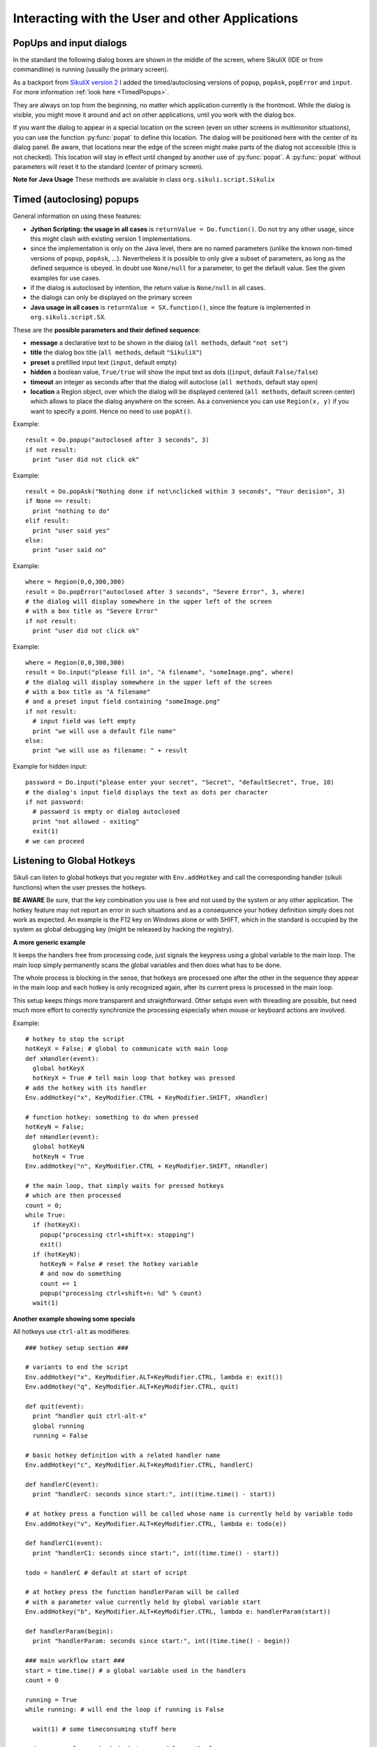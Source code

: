 Interacting with the User and other Applications
================================================

PopUps and input dialogs
------------------------

In the standard the following dialog boxes are shown in the middle of the screen, where SikuliX (IDE or from commandline) is running (usually the primary screen).

.. versionadded:: 1.1.1
As a backport from `SikuliX version 2 <https://github.com/RaiMan/SikuliX2>`_ I added the timed/autoclosing
versions of ``popup``, ``popAsk``, ``popError`` and
``input``. For more information :ref:`look here <TimedPopups>`.

.. versionadded:: 1.1.1
They are always on top from the beginning, no matter which application currently is the frontmost. While the dialog is visible, you might move it around and act on other applications, until you work with the dialog box.

.. versionadded:: 1.1.1
If you want the dialog to appear in a special location on the screen (even on other screens in multimonitor situations), you can use the function :py:func:`popat` to define this location. The dialog will be positioned here with the center of its dialog panel. Be aware, that locations near the edge of the screen might make parts of the dialog not accessible (this is not checked). This location will stay in effect until changed by another use of :py:func:`popat`. A :py:func:`popat` without parameters will reset it to the standard (center of primary screen).

**Note for Java Usage** These methods are available in class ``org.sikuli.script.Sikulix``

.. py:function:: popat(x, y)
.. py:function:: popat(location)
.. py:function:: popat(region)
.. py:function:: popat()

	Define the location, where the center of popup dialogs should be positioned from now on.
	
	:param x: x value of the location
	:param y: y value of the location
	
	:param location: the location as a :py:class:`Location`
	
	:param region: the location as the center of the given :py:class:`Region`

	If no parameter is given, the location will be reset to the center primary screen (default).

.. py:function:: popup(text, [title])

	Display a dialog box with an *OK* button and *text* as the message. The script
	then waits for the user to click the *OK* button.
	
	:param text: text to be displayed as message
	
	:param title: optional title for the messagebox (default: Sikuli Info)

	Example::

		popup("Hello World!\nHave fun with Sikuli!")
	
	A dialog box that looks like below will popup
	  *Note:* `\\n` inserts a line break

	.. image:: popup.png

.. versionadded:: 1.1.0
.. py:function:: popError(text, [title])

	Same as :py:func:`popup` but with a different title (default Sikuli Error) and alert icon.

	Example::

		popError("Uuups, this did not work")
	
	A dialog box that looks like below will popup

	.. image:: popError.png

.. versionadded:: 1.1.0
.. py:function:: popAsk(text, [title])

	:return: ``True`` if user clicked ``Yes``, ``False`` otherwise

	Same as :py:func:`popup` but with a different title (default Sikuli Decision) and alert icon.
	
	There are 2 buttons: ``Yes`` and ``No`` and hence the message text should be written as an
	appropriate question.

	Example::

		answer = popAsk("Should we really continue?")
		if not answer: 
		    exit(1)
	
	A dialog box that looks like below will popup

	.. image:: popAsk.png

.. versionadded:: 1.1.0
.. py:function:: input([msg], [default], [title], [hidden])

	Display a dialog box with an input field, a Cancel button, and an OK button. The
	optional text *title* is displayed as the messagebox title and the text *msg* as some explanation 
	near the input field. The script then waits for the
	user to click either the Cancel or the OK button.
	
	:param msg: text to be displayed as message (default: nothing)
	
	:param default: optional preset text for the input field
	
	:param title: optional title for the messagebox (default: Sikuli Input)
	
	:param hidden: (default: False) if true the entered characters are shown as asterisks 
	
	:return: the text, contained in the input field, when the user clicked ``Ok``

		**None**, if the user pressed the ``Cancel`` button or closed the dialog

	Example: plain input::

		name = input("Please enter your name to log in:")
		
	.. image:: input.png
	
	A dialog box that looks like above will appear to allow the user to
	interactively enter some text. This text is then assigned to the variable
	*name*, which can be used in other parts of the script, such as ``paste(name)``
	to paste the text to a login box.
	
	Example: input with preset::

		name = input("Please enter your name to log in:", "anonymous") # a preset input text
		
	.. image:: inputPreset.png

	When using the parameter ``default``, the text input field will be pre-populated with the 
	given text, so the user might just click OK/Cancel or edit the content of the input field.
	
	Example: input with hidden input::

		password = input("please enter your secret", hidden = True)
		
	.. image:: inputHidden.png

	As the user inputs his secret infoemation, the text is shown as one asterisk per character.
	
.. versionadded:: 1.1.0
.. py:function:: inputText(message, [title=""], [lines=9], [width=20], [text=""])

	:param message: text to be displayed as message 
	
	:param title: optional title for the messagebox (default: SikuliX input request)
	
	:param lines: how many lines the text box should be high (default: 9)
	
	:param width: how many characters the box should have as width (default: 20)
	
	:param text: a multiline text, that is preset in the textarea
	
	:return: the multiline text content when user presses ``OK`` (might be empty) or None if the user presses ``CANCEL``
	
	A message box with the given height and width is displayed and allows the user to
	input as many lines of text as needed. The lines are auto-wrapped at word boundary. 
	A vertical scrollbar is shown if needed.
	
	The default font is the Java AWT Dialog (a sans-serif font) in size 14, which is also the minimum size possible. One might switch to a monospace font using ``Settings.InputFontMono=True``. Setting it to ``False`` switches it back to the standard for the next ``inputText()``. 
	
	A bigger size than 14 can be set using ``Settings.InputFontSize=NN``. Setting it to a value smaller than 14 (e.g. 0) will reset it to 14 again. 
	
	Example::
	
	  # selects a monospaced font
	  # default is False meaning a SansSerif font
	  Settings.InputFontMono = True

	  # default fontsize is 14 (also minimum size)
	  # use a fontsize of 20
	  Settings.InputFontSize = 20

	  story = inputText("please tell a story")
	  lines = story.split("\n") # split the lines in the list lines
	  for line in lines:
	     print line

	.. image:: inputText.png

.. versionadded:: 1.1.0
.. py:function:: select([msg], [title], [options], [default])

	:param msg: text to be displayed as message (default: nothing)
	
	:param title: optional title for the messagebox (default: Sikuli Selection)
	
	:param options: a list of text items (default: empty list, nothing done)
	
	:param default: the preselected list item (default: first item)
	
	:return: the selected item (might be the default)
	
	Displays a dropdown menu containing the given options list items with the default selected.
	The user might select one item and click ok.
	
	Example::
	  
	  items = ("nothing selected", "item1", "item2", "item3")
	  selected = select("Please select an item from the list", options = items)
	  if selected == items[0]:
	     popup("You did not select an item")
	     exit(1)
	
	.. image:: select1.png

	.. image:: select2.png
	
.. versionadded:: 1.1.1
.. py:function:: popFile([title])

	Display a file open dialog, that lets the user select a folder or file.
	
	:param title: optional title for the dialogbox (default: Select a file or folder)
	
	:return: the absolute path of the selected file or folder as a string

.. _TimedPopups:

Timed (autoclosing) popups
--------------------------
.. versionadded:: 1.1.1

General information on using these features:

* **Jython Scripting: the usage in all cases** is ``returnValue = Do.function()``. Do not try any other usage, since this might clash with
  existing version 1 implementations.

* since the implementation is only on the Java level, there are no named parameters
  (unlike the known non-timed versions of ``popup``, ``popAsk``, ...).
  Nevertheless it is possible to only give a subset of parameters,
  as long as the defined sequence is obeyed. In doubt use ``None/null`` for a parameter, to get the default value.
  See the given examples for use cases.

* if the dialog is autoclosed by intention, the return value is ``None/null`` in all cases.

* the dialogs can only be displayed on the primary screen

* **Java usage in all cases** is ``returnValue = SX.function()``, since the feature is implemented in ``org.sikuli.script.SX``.

These are the **possible parameters and their defined sequence**:

* **message** a declarative text to be shown in the dialog (``all methods``, default ``"not set"``)

* **title** the dialog box title (``all methods``, default ``"SikuliX"``)

* **preset** a prefilled input text (``input``, default empty)

* **hidden** a boolean value, ``True/true`` will show the input text as dots ((``input``, default ``False/false``)

* **timeout** an integer as seconds after that the dialog will autoclose (``all methods``, default stay open)

* **location** a Region object, over which the dialog will be displayed centered (``all methods``, default screen center)
  which allows to place the dialog anywhere on the screen.
  As a convenience you can use ``Region(x, y)`` if you want to specify a point. Hence no need to use ``popAt()``.

.. versionadded:: 1.1.1
.. py:function:: Do.popup([parameters])

  Display an informational message with an ``OK`` button.

  :param parameters: see above

  :return: always ``True``, ``None/null`` if autoclosed

Example::

  result = Do.popup("autoclosed after 3 seconds", 3)
  if not result:
    print "user did not click ok"

.. versionadded:: 1.1.1
.. py:function:: Do.popAsk([parameters])

  Display an informational message with ``YES`` and ``NO`` button.

  :param parameters: (see above)

  :return: ``True`` if ``YES`` was clicked, ``False`` otherwise, ``None/null`` if autoclosed

Example::

  result = Do.popAsk("Nothing done if not\nclicked within 3 seconds", "Your decision", 3)
  if None == result:
    print "nothing to do"
  elif result:
    print "user said yes"
  else:
    print "user said no"

.. versionadded:: 1.1.1
.. py:function:: Do.popError([parameters])

  Display an error message with an ``OK`` button.

  :param parameters: see above

  :return: always ``True``, ``None/null`` if autoclosed

Example::

  where = Region(0,0,300,300)
  result = Do.popError("autoclosed after 3 seconds", "Severe Error", 3, where)
  # the dialog will display somewhere in the upper left of the screen
  # with a box title as "Severe Error"
  if not result:
    print "user did not click ok"

.. versionadded:: 1.1.1
.. py:function:: Do.input([parameters])

  Display an informational message and ask for a text input with a possible preset text in the input field.
  The dialog has an ``OK`` and a ``Cancel`` button. With the ``hidden`` parameter as ``True/true`` the text
  in the input field will be shown as dots (not readable).

  :param parameters: see above

  :return: the text in the input field, when clicked ``OK``, ``False/false`` otherwise, ``None/null`` if autoclosed

Example::

  where = Region(0,0,300,300)
  result = Do.input("please fill in", "A filename", "someImage.png", where)
  # the dialog will display somewhere in the upper left of the screen
  # with a box title as "A filename"
  # and a preset input field containing "someImage.png"
  if not result:
    # input field was left empty
    print "we will use a default file name"
  else:
    print "we will use as filename: " + result

Example for hidden input::

  password = Do.input("please enter your secret", "Secret", "defaultSecret", True, 10)
  # the dialog's input field displays the text as dots per character
  if not password:
    # password is empty or dialog autoclosed
    print "not allowed - exiting"
    exit(1)
  # we can proceed

Listening to Global Hotkeys
---------------------------

Sikuli can listen to global hotkeys that you register with ``Env.addHotkey`` 
and call the corresponding handler (sikuli functions) when the user presses
the hotkeys.

**BE AWARE** Be sure, that the key combination you use is free and not used by the system or any other application. The hotkey feature may not report an error in such situations and as a consequence your hotkey definition simply does not work as expected. An example is the F12 key on Windows alone or with SHIFT, which in the standard is occupied by the system as global debugging key (might be released by hacking the registry).

.. py:method:: Env.addHotkey(key, modifiers, handler)

 	Register the specified *key* + *modifiers* as a global hotkey. 
 	When the hotkey is pressed, the specified function *handler* will be called.

	:param key: a character or a constant value defined in :py:class:`Key`.

	:param modifiers: Key modifiers, which can be one or multiple constants defined in :py:class:`KeyModifier`.

	:return: True if success.

        .. sikulicode::

           def openAppleMenu(event):
              click("apple.png")

           # When the user pressed Ctrl+Alt+F1, click the top-left apple icon.
           Env.addHotkey(Key.F1, KeyModifier.ALT+KeyModifier.CTRL, openAppleMenu)


.. py:method:: Env.removeHotkey(key, modifiers)

 	Unregister the registered global hotkey *key* + *modifiers*. 

	:param key: a character or a constant value defined in :py:class:`Key`.

	:param modifiers: Key modifiers, which can be one or multiple constants defined in :py:class:`KeyModifier`.

	:return: True if success.
	
**A more generic example**

It keeps the handlers free from processing code, just signals the keypress using a global variable to the main loop. The main loop simply permanently scans the global variables and then does what has to be done.

The whole process is blocking in the sense, that hotkeys are processed one after the other in the sequence they appear in the main loop and each hotkey is only recognized again, after its current press is processed in the main loop.

This setup keeps things more transparent and straightforward. Other setups even with threading are possible, but need much more effort to correctly synchronize the processing especially when mouse or keyboard actions are involved.

Example::

    # hotkey to stop the script
    hotKeyX = False; # global to communicate with main loop
    def xHandler(event):
      global hotKeyX
      hotKeyX = True # tell main loop that hotkey was pressed
    # add the hotkey with its handler
    Env.addHotkey("x", KeyModifier.CTRL + KeyModifier.SHIFT, xHandler)

    # function hotkey: something to do when pressed
    hotKeyN = False;
    def nHandler(event):
      global hotKeyN
      hotKeyN = True
    Env.addHotkey("n", KeyModifier.CTRL + KeyModifier.SHIFT, nHandler)

    # the main loop, that simply waits for pressed hotkeys
    # which are then processed
    count = 0;
    while True:
      if (hotKeyX):
        popup("processing ctrl+shift+x: stopping")
        exit()
      if (hotKeyN):
        hotKeyN = False # reset the hotkey variable
        # and now do something
        count += 1
        popup("processing ctrl+shift+n: %d" % count)
      wait(1)
      
**Another example showing some specials**

All hotkeys use ``ctrl-alt`` as modifieres::

	### hotkey setup section ###

	# variants to end the script
	Env.addHotkey("x", KeyModifier.ALT+KeyModifier.CTRL, lambda e: exit())
	Env.addHotkey("q", KeyModifier.ALT+KeyModifier.CTRL, quit)

	def quit(event):
	  print "handler quit ctrl-alt-x"
	  global running
	  running = False

	# basic hotkey definition with a related handler name
	Env.addHotkey("c", KeyModifier.ALT+KeyModifier.CTRL, handlerC)

	def handlerC(event):
	  print "handlerC: seconds since start:", int((time.time() - start))

	# at hotkey press a function will be called whose name is currently held by variable todo 
	Env.addHotkey("v", KeyModifier.ALT+KeyModifier.CTRL, lambda e: todo(e))

	def handlerC1(event):
	  print "handlerC1: seconds since start:", int((time.time() - start))

	todo = handlerC # default at start of script

	# at hotkey press the function handlerParam will be called 
	# with a parameter value currently held by global variable start
	Env.addHotkey("b", KeyModifier.ALT+KeyModifier.CTRL, lambda e: handlerParam(start))

	def handlerParam(begin):
	  print "handlerParam: seconds since start:", int((time.time() - begin))

	### main workflow start ###
	start = time.time() # a global variable used in the handlers
	count = 0

	running = True 
	while running: # will end the loop if running is False

	  wait(1) # some timeconsuming stuff here

	  # one can always check in between and leave the loop
	  if not running: break

	  wait(1) # some timeconsuming stuff here

	# changes the handler for hotkey v after about 20 seconds
	  count += 1
	  if count > 10: todo = handlerC1

	# here might be some postprocessing before script finally ends
	# you might remove your hotkeys before, to avoid interference by the handlers
	print "PostProcessing"

The ``variants to end the script`` show a graceful version (``ctrl-alt-q``) and a brute-force version (``ctrl-alt-x``).

 - The graceful version just signals the keypress via a global variable and leaves it to the main workflow to react, when it makes sense.
 - The brute-force variant uses a lambda expression (anonymous function with only a single expression), that stops the script without notice at time of key press

Starting and stopping other applications and bring them to front
----------------------------------------------------------------

.. versionadded:: 1.1.0
Completely revised in version 1.1.0

Here we talk about the basic features of opening or closing other applications and switching to them (bring
them to front).

For the more sophisticated usages including some basic handling of 
application windows look class :py:class:`App`.

You can use the feature run(someCommand) to delegate something, you can do on a commandline, to a seperate process.
The script waits for completion and you have acces to the return code and 
the output the command has produced.

**NOTE on Java usage** At the Java level only the features of the App class are available (class :py:class:`App`).

**General hint for Windows users** on backslashes \\ and double apostrophes "

In a Sikuli script in normal strings enclosed in " (double apostrophes), 
these special characters \\ and " have to be escaped using a backslash, 
when you have them inside the string. So for one backslash you need \\\\ 
and for one " you need \\". In a string enclosed in ' (single apostrophes), a ' 
has to be \\' and a " is taken as such.

To avoid any problems, it is recommended to use the raw string ``r'some text with \ and " ...'``,
since there is no need for escaping (but no trailing \\ is allowed here). 
  This is especially useful, when you have to specify Windows path's containing blanks or want to 
  setup command lines for use with openApp(), App.open(), run(), os.popen() or Jythons Subprocess module.
  
**NOTE for Mac users** As application name use the name, that is displayed with the program symbol on the taskbar, 
which might differ from what is displayed in the top left of the menu bar.

Example: The Chrome browser displays "Chrome" in the menu bar, but the application name is "Google Chrome".
So openApp("chrome") will fail, whereas openApp("google chrome") will do the job. 
Same goes for switchApp() and closeApp().

.. py:function:: openApp(application)

	Open the specified application, or swith to it, if it is already open.
	
	:param application: a string containing the name of an application (case-insensitive), that can be
		found in the path used by the system to locate applications. Or it can be the
		full path to an application.
	
	:return None if an error occured, on success a new App class object (look :py:class:`App`)
		
	This function opens the specified application and brings it to front. 
	It might switch to an already opened application, if this can be identified in the process list.
	
	**Windows:** A running instance will be ignored in any case
	and hence in most cases a new instance of the program will be started.
	
	Examples::
	
		# Windows: run a batch file in a new command window:
		`òpenApp("cmd.exe /c start path-to-some.bat")``

		# Windows: opens Firefox (full path specified)
		``openApp("c:\\Program Files\\Mozilla Firefox\\firefox.exe")`` or
		``openApp(r"c:\Program Files\Mozilla Firefox\firefox.exe")``
		
		# Mac: opens Safari
		``openApp("Safari")``

.. py:function:: switchApp(application)

	Bring the matching application or window to front (make it the active/focused application/window).
	If no matching application/window can be found, 
	it is tried to open an application using the given string as program name or location.

	:param application: the name of an application (case-insensitive) or (part of) a
		window title (Windows/Linux) (case-sensitive).

	:return None if an error occured, on success a new App class object (look :py:class:`App`)
		
	This function switches the input focus to the specified application (brings it to front).
	
	*Windows:* In the first step, the given text is taken as part of a program name (not case sensitive). 
	If it is found in the process list, it will be switched to front, if it has a main window 
	(registered in the process list). Otherwise the text will be used to search for a matching window title.
	
	*Windows/Linux:* the window is identified by scanning the titles of all 
	accessible windows for the occurence of the *application* string. 
	The first window in the system specific order, whose title contains the given text, is given focus.

	*Mac:* the string ``application`` is used to identify the application. If the
	application has multiple windows opened, all these windows will be brought to
	the front with unchanged z-order, which cannot be influenced currently. 
	

	Examples::

		# Windows: switches to an already opened Firfox or opens it otherwise
		switchApp("c:\\Program Files\\Mozilla Firefox\\firefox.exe")

		# Windows: switches to the frontmost opened browser window (or does nothing
		# if no Firefox window is currently opened)
		# works, because all Firefox window titles contain "Mozilla Firefox"
		switchApp("Mozilla Firefox")

		# Mac: switches to Safari or starts it
		switchApp("Safari")

.. py:function:: closeApp(application)

	Close the specified application.

	:param application: the name of an application (case-insensitive) or (part of) a
		window title (Windows/Linux)

	:return None if an error occured, on success a new App class object (look :py:class:`App`)

	This function closes the application indicated by the string *application* (Mac) or
	the windows whose titles contain the string *application* (Windows/Linux).  
	On Windows/Linux, the application itself may be closed if the main window is closed or if all the
	windows of the application are closed.

	Example::

		# Windows: closes Firefox if it is running, does nothing otherwise
		closeApp("c:\\Program Files\\Mozilla Firefox\\firefox.exe")

		# Windows: stops firefox including all its windows
		closeApp("Mozilla Firefox")

		# Mac: closes Safari including all its windows
		closeApp("Safari")

.. py:function:: run(command)

	Run *command* in the command line

	:param command: a command that can be run from the command line.
	
	:return: a multiline string containing the result of the execution

	This function executes the command and the script waits for its completion.
	
	**structure of the result** (comments after #, not part of the result)
	
	Multiline string::
		
		N # a number being the return code
		text
		text
		text
		text # no, one or more lines execution output (stdout)
		*****error***** # if the execution ended with an error
		error text # or the return code was not 0
		error text
		error text # no, one or more lines error output (stderr)
		
**NOTE** for usage variants of the command run() and for the Java usage see class :py:class:`App`

